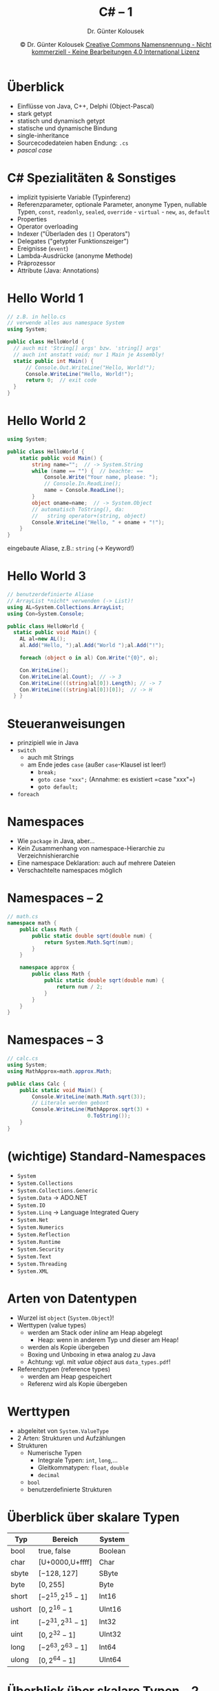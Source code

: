 #+TITLE: C# -- 1
#+AUTHOR: Dr. Günter Kolousek
#+DATE: \copy Dr. Günter Kolousek \hspace{12ex} [[http://creativecommons.org/licenses/by-nc-nd/4.0/][Creative Commons Namensnennung - Nicht kommerziell - Keine Bearbeitungen 4.0 International Lizenz]]

#+OPTIONS: H:1 toc:nil
#+LATEX_CLASS: beamer
#+LATEX_CLASS_OPTIONS: [presentation]
#+BEAMER_THEME: Execushares
#+COLUMNS: %45ITEM %10BEAMER_ENV(Env) %10BEAMER_ACT(Act) %4BEAMER_COL(Col) %8BEAMER_OPT(Opt)

# +LATEX_HEADER:\usepackage{enumitem}
# +LATEX: \setlistdepth{4}
# +LATEX: \renewlist{itemize}{itemize}{4}
# +LATEX: \setitemize{label=\usebeamerfont*{itemize item}\usebeamercolor[fg]{itemize item}\usebeamertemplate{itemize item}}
#+LATEX_HEADER:\usepackage{pgfpages}
#+LATEX_HEADER:\usepackage{tikz}
#+LATEX_HEADER:\usetikzlibrary{shapes,arrows}
# +LATEX_HEADER:\pgfpagesuselayout{2 on 1}[a4paper,border shrink=5mm]u
# +LATEX: \mode<handout>{\setbeamercolor{background canvas}{bg=black!5}}
#+LATEX_HEADER:\usepackage{xspace}
#+LATEX: \newcommand{\cpp}{C++\xspace}

#+LATEX_HEADER: \newcommand{\N}{\ensuremath{\mathbb{N}}\xspace}
#+LATEX_HEADER: \newcommand{\R}{\ensuremath{\mathbb{R}}\xspace}
#+LATEX_HEADER: \newcommand{\Z}{\ensuremath{\mathbb{Z}}\xspace}
#+LATEX_HEADER: \newcommand{\Q}{\ensuremath{\mathbb{Q}}\xspace}
# +LATEX_HEADER: \renewcommand{\C}{\ensuremath{\mathbb{C}}\xspace}
#+LATEX_HEADER: \renewcommand{\P}{\ensuremath{\mathcal{P}}\xspace}
#+LATEX_HEADER: \newcommand{\sneg}[1]{\ensuremath{\overline{#1}}\xspace}
#+LATEX_HEADER: \renewcommand{\mod}{\mbox{ mod }}

#+LATEX_HEADER: \newcommand{\eps}{\ensuremath{\varepsilon}\xspace}
# +LATEX_HEADER: \newcommand{\sub}[1]{\textsubscript{#1}}
# +LATEX_HEADER: \newcommand{\super}[1]{\textsuperscript{#1}}
#+LATEX_HEADER: \newcommand{\union}{\ensuremath{\cup}}

#+LATEX_HEADER: \newcommand{\sseq}{\ensuremath{\subseteq}\xspace}

#+LATEX_HEADER: \usepackage{textcomp}
#+LATEX_HEADER: \usepackage{ucs}
#+LaTeX_HEADER: \usepackage{float}

# +LaTeX_HEADER: \shorthandoff{"}

#+LATEX_HEADER: \newcommand{\imp}{\ensuremath{\rightarrow}\xspace}
#+LATEX_HEADER: \newcommand{\ar}{\ensuremath{\rightarrow}\xspace}
#+LATEX_HEADER: \newcommand{\bicond}{\ensuremath{\leftrightarrow}\xspace}
#+LATEX_HEADER: \newcommand{\biimp}{\ensuremath{\leftrightarrow}\xspace}
#+LATEX_HEADER: \newcommand{\conj}{\ensuremath{\wedge}\xspace}
#+LATEX_HEADER: \newcommand{\disj}{\ensuremath{\vee}\xspace}
#+LATEX_HEADER: \newcommand{\anti}{\ensuremath{\underline{\vee}}\xspace}
#+LATEX_HEADER: \newcommand{\lnegx}{\ensuremath{\neg}\xspace}
#+LATEX_HEADER: \newcommand{\lequiv}{\ensuremath{\Leftrightarrow}\xspace}
#+LATEX_HEADER: \newcommand{\limp}{\ensuremath{\Rightarrow}\xspace}
#+LATEX_HEADER: \newcommand{\aR}{\ensuremath{\Rightarrow}\xspace}
#+LATEX_HEADER: \newcommand{\lto}{\ensuremath{\leadsto}\xspace}

#+LATEX_HEADER: \renewcommand{\neg}{\ensuremath{\lnot}\xspace}

#+LATEX_HEADER: \newcommand{\eset}{\ensuremath{\emptyset}\xspace}

* Überblick
- Einflüsse von Java, C++, Delphi (Object-Pascal)
- stark getypt
- statisch und dynamisch getypt
- statische und dynamische Bindung
- single-inheritance
- Sourcecodedateien haben Endung: =.cs=
- /pascal case/

* C# Spezialitäten & Sonstiges
\vspace{1em}
- implizit typisierte Variable (Typinferenz)
- Referenzparameter, optionale Parameter, anonyme Typen,
  nullable Typen, =const=, =readonly=, =sealed=, =override= -
  =virtual= - =new=, =as=, =default=
- Properties
- Operator overloading
- Indexer ("Überladen des =[]= Operators")
- Delegates ("getypter Funktionszeiger")
- Ereignisse (=event=)
- Lambda-Ausdrücke (anonyme Methode)
- Präprozessor
- Attribute (Java: Annotations)

* Hello World 1
#+begin_src csharp
// z.B. in hello.cs
// verwende alles aus namespace System
using System;

public class HelloWorld {
  // auch mit 'String[] args' bzw. 'string[] args'
  // auch int anstatt void; nur 1 Main je Assembly!
  static public int Main() {
      // Console.Out.WriteLine("Hello, World!");
      Console.WriteLine("Hello, World!");
      return 0;  // exit code
  }
}
#+end_src

* Hello World 2
\vspace{1.5em}
#+begin_src csharp
using System;

public class HelloWorld {
    static public void Main() {
        string name="";  // -> System.String
        while (name == "") {  // beachte: ==
            Console.Write("Your name, please: ");
            // Console.In.ReadLine();
            name = Console.ReadLine();
        }
        object oname=name;  // -> System.Object
        // automatisch ToString(), da:
        //   string operator+(string, object)
        Console.WriteLine("Hello, " + oname + "!");
    }
}
#+end_src
\vspace{-0.5em}
\small
eingebaute Aliase, z.B.: =string= (\to Keyword!)

* Hello World 3
\vspace{1.5em}
#+begin_src csharp
// benutzerdefinierte Aliase
// ArrayList *nicht* verwenden (-> List)!
using AL=System.Collections.ArrayList;
using Con=System.Console;
 
public class HelloWorld {
  static public void Main() {
    AL al=new AL();
    al.Add("Hello, ");al.Add("World ");al.Add("!");

    foreach (object o in al) Con.Write("{0}", o);

    Con.WriteLine();
    Con.WriteLine(al.Count);  // -> 3
    Con.WriteLine(((string)al[0]).Length); // -> 7
    Con.WriteLine(((string)al[0])[0]);  // -> H
  } }
#+end_src

* Steueranweisungen
- prinzipiell wie in Java
- =switch=
  - auch mit Strings
  - am Ende jedes =case= (außer =case=-Klausel ist leer!)
    - =break;=
    - =goto case "xxx";= (Annahme: es existiert =case "xxx"​=)
    - =goto default;=
- =foreach=

* Namespaces
- Wie =package= in Java, aber...
- Kein Zusammenhang von namespace-Hierarchie zu Verzeichnishierarchie
- Eine namespace Deklaration: auch auf mehrere Dateien
- Verschachtelte namespaces möglich

* Namespaces -- 2
\vspace{1em}
#+begin_src csharp
// math.cs
namespace math {
    public class Math {
        public static double sqrt(double num) {
            return System.Math.Sqrt(num);
        }
    }
 
    namespace approx {
        public class Math {
            public static double sqrt(double num) {
                return num / 2;
            }
        }
    }
}
#+end_src

* Namespaces -- 3
#+begin_src csharp
// calc.cs
using System;
using MathApprox=math.approx.Math;
 
public class Calc {
    public static void Main() {
        Console.WriteLine(math.Math.sqrt(3));
        // Literale werden geboxt
        Console.WriteLine(MathApprox.sqrt(3) +
                          0.ToString());
    }
}
#+end_src    

* (wichtige) Standard-Namespaces
\vspace{1.5em}
- =System=
- =System.Collections=
- =System.Collections.Generic=
- =System.Data= \to ADO.NET
- =System.IO=
- =System.Linq= \to Language Integrated Query
- =System.Net=
- =System.Numerics=
- =System.Reflection=
- =System.Runtime=
- =System.Security=
- =System.Text=
- =System.Threading=
- =System.XML=

* Arten von Datentypen
- Wurzel ist =object= (=System.Object=)!
- Werttypen (value types)
  - werden am Stack oder /inline/ am Heap abgelegt
    - Heap: wenn in anderem Typ und dieser am Heap!
  - werden als Kopie übergeben
  - Boxing und Unboxing in etwa analog zu Java
  - Achtung: vgl. mit /value object/ aus =data_types.pdf=!
- Referenztypen (reference types)
  - werden am Heap gespeichert
  - Referenz wird als Kopie übergeben

* COMMENT Überblick über das Typsystem
- Strukturen
- Aufzählungen
- Klassen
- Schnittstellen
- Delegates

* Werttypen
- abgeleitet von =System.ValueType=
- 2 Arten: Strukturen und Aufzählungen
- Strukturen
  - Numerische Typen
    - Integrale Typen: =int=, =long=,...
    - Gleitkommatypen: =float=, =double=
    - =decimal=
  - =bool=
  - benutzerdefinierte Strukturen

* Überblick über skalare Typen

| Typ    | Bereich         | System  |
|--------+-----------------+---------|
| bool   | true, false     | Boolean |
| char   | [U+0000,U+ffff] | Char    |
| sbyte  | $[-128,127]$    | SByte   |
| byte   | $[0,255]$       | Byte    |
| short  | $[-2^{15}, 2^{15}-1]$ | Int16   |
| ushort | $[0,2^{16}-1$      | UInt16  |
| int    | $[-2^{31}, 2^{31}-1]$ | Int32   |
| uint   | $[0, 2^{32}-1]$    | UInt32  |
| long   | $[-2^{63}, 2^{63}-1]$ | Int64   |
| ulong  | $[0, 2^{64}-1]$    | UInt64  |

* Überblick über skalare Typen -- 2
\vspace{1em}
- =float=
  - =System.Single=
  - 32 Bits
  - Bereich: $[-3.4\cdot10^{38},-1.5\cdot10^{-45}], [1.5\cdot10^{-45}, 3.4\cdot10^{38}]$
  - signifikante Stellen: 7
- =double=
  - =System.Double=
  - 64 Bits
  - Bereich: $[-1.7\cdot10^{308}, -5\cdot10^{-324}], [5\cdot10^{-324}, 1.7\cdot 10^{308}]$
  - signifikante Stellen: 15-16
- =decimal=
  - =System.Decimal=
  - 128 Bits
  - Bereich: $[-7.9\cdot10^{28}, 7.9\cdot 10^{28}]$
  - signifikante Stellen: 28-29
  - Basis 10!

* Überblick über skalare Typen -- 3
\vspace{1.5em}
\small
#+begin_src csharp
using System;
public class Program {
  public static void Main() {
    Console.WriteLine("{0}: bytes={1}, range=[{2},{3}]",
      typeof(float), sizeof(float),
      float.MinValue, float.MaxValue);
    Console.WriteLine("{0}: bytes={1}, range=[{2},{3}]",
      typeof(double), sizeof(double),
      double.MinValue, double.MaxValue);
    Console.WriteLine("{0}: bytes={1}, range=[{2},{3}]",
      typeof(decimal), sizeof(decimal),
      decimal.MinValue, decimal.MaxValue); } }
#+end_src

#+begin_example
System.Single: bytes:4,
  range:[-3,402823E+38,3,402823E+38]
System.Double: bytes:8,
  range:[-1,79769313486232E+308,1,79769313486232E+308]
System.Decimal: bytes:16,
  range:[-79228162514264337593543950335,79228162514264337593543950335]
#+end_example

* Zahlenliterale
#+begin_src csharp
long l=123L;  // auch 123l, aber...
long l2=0xcafe;  // keine oktale...
long l3=0x1234_5678_90AB;
uint ui=1234U;
ulong ul=1234UL;
uint bin=0b1101_1110_0011;
float f=0.1f;
double d=0.1;
decimal eur=123.456M;  // -> money
#+end_src

* Variablen
\vspace{1.5em}
- lokale Variable /muss/ vor Verwendung Wert haben!
- Instanzvariablen werden automatisch initialisert ("Nullwert")
- Beispiele
  #+begin_src csharp
  class Program {
      static int j=1;
      static void Main() {
          int i;  // not initialized
          i=1;  // assignement
          var k=3;  // type: int
          for (int l=1; l<10; l++) {
              int i=123;  // syntax error!
          }
          int j=2;  // not a syntax error!
          string @class="abc";  // @ -> escape
          Console.WriteLine(@class);  // -> abc
      } }
  #+end_src

* Variablen -- 2
\vspace{1.5em}
\footnotesize
#+begin_src csharp
using System;
class Program {  // nullable types...
  static void Main() {
    int x1=1;
    // Nullable<int> x2=null;  // for value types!
    int? x2=null; 
    Console.WriteLine(x2 + 1 == null);  // -> True
    // be aware of: if-else!
    Console.WriteLine(x1 < x2);  // -> False
    int? x3=x1;  // implicit conversion
    //int x4=x3;  // compiler error
    int x4=(int)x3;  // -> InvalidOperationExc. if (x3==null)
    Console.WriteLine(x4);  // -> 1
    int x5=x3.HasValue ? x3.Value : -1;  // properties
    try {
        Console.WriteLine(x2.Value);
    } catch (System.InvalidOperationException) {
        Console.WriteLine(x2.GetValueOrDefault()); // -> 0
    }
    int x6=x3 ?? -1;  // coalescing operator 
  } }
#+end_src

* Aufzählungen
\vspace{1.5em}
\small
#+begin_src csharp
using System;
class Program {    
    enum Color : byte {  // default: int
      red, green, blue}   
    static void Main() {
        Color c1=Color.red;
        Console.WriteLine(c1);  // -> red
        Console.WriteLine($"{c1:D}");  // -> 0
        int i=(int)c1;
        Console.WriteLine(i);  // -> 0
        
        Color red;
        if (Enum.TryParse<Color>("red", out red))
            Console.WriteLine(red);  // -> red
        
        foreach (var c in
          Enum.GetNames(typeof(Color)))
            Console.WriteLine(c);  // -> red...
    } }
#+end_src

* Aufzählungen -- 2
\vspace{1.5em}
\footnotesize
#+begin_src csharp
using System;
class Program {
    [Flags]
    enum DOW {
        monday=0x01, tuesday=0x02,
        wednesday=0x04, thursday=0x08,
        friday=0x10, saturday=0x20,
        sunday=0x40, weekend=saturday | sunday,
        workday=0x1f,
        allweek=workday | weekend
    }
    static void Main() {
        DOW d=DOW.monday;
        Console.WriteLine(d);  // -> monday
        Console.WriteLine(DOW.weekend);
        // -> weekend
        Console.WriteLine(DOW.monday | DOW.tuesday);
        // -> monday, tuesday
    } }
#+end_src

* Referenztypen
- alles was keine Werttypen sind
  - eingebaut: =string=, =object=, =dynamic=
  - benutzerdefiniert: Klassen, Interfaces, Delegates

* Strings
- Stringliterale
  - =string= für =System.String=
    - ~​"Ein String mit 3A \x41 \u0041."​~
  - Verbatim String
    - ~@"c:\test\x42"​~ \ar ~c:\test\x42~
    - \ keine Bedeutung, daher:
      ~@"Verbatim-String mit """​~  \ar =​Verbatim-String mit "​=
  - Format String
    - 
      #+begin_example
      string s1="World";
      Console.WriteLine($"Hello {s1}");
      #+end_example
- Vergleich:
  - ~​"abc".Equals("abc")~, ~​"abc" == "abc"​~, ~​"abc".CompareTo("abc") == 0~
    - d.h. ~operator==~ (und ~!=~) ist überschrieben (aber nicht =<=,...)
  - ~​object.ReferenceEquals(s1, s2)~

* Strings -- 2
\vspace{1.5em}
- Methoden
  \footnotesize
  #+begin_src csharp
  using static System.Console;
  public class Program {
    public static void Main() {
      var msg="a,b,c,d,e";
      WriteLine(msg[0]);  // -> a
      WriteLine(msg.StartsWith("a,b"));  // -> True
      WriteLine(msg.IndexOf(",d"));  // -> 5
      WriteLine(msg.LastIndexOf(","));  // -> 7
      // -> b,c,d,e
      WriteLine(msg.Substring(2, msg.Length - 2));
      WriteLine("  a,b,c,d,e   ".Trim() == msg);  // -> True
      WriteLine("  a,b,c,d,e   ".TrimStart().TrimEnd()
                 == msg);  // -> True
      WriteLine(msg.Insert(0, "x,"));  // -> x,a,b,c,d,e
      WriteLine(msg.Replace(",", ";")); // -> a;b;c;d;e
      WriteLine(msg.Remove(2, 2));  // -> a,c,d,e
      // -> [a, b, c, d, e]
      WriteLine("[{0}]", string.Join(", ", msg.Split(",")));
      WriteLine("X{0}X", "abc".PadLeft(5));  // -> X  abcX
    } }
  #+end_src

* Strings -- 3
\vspace{1em}
- Statische Methoden
  - =using str = System.String;=
  - ~s3 = str.Concat(s1, s2);~
  - ~s2 = str.Copy(s1);~
  - ~s = str.Join(", ", new str[]{"a","b"}));~
  - ~s = str.Format("{0}EUR={1:f}USD",eur,dol);~
    - ={N[,m][:fmt]}=
    - =m= ... Feldbreite, negativ \ar linksbündig
    - =fmt= ... Formatierungscode
  - Formatierungscodes, z.B.:
    - =f= Festkomma mit 2 Nachkommastellen
    - =n= mit Tausenderpunkten und 2 Nachkommastellen
    - =p= Prozent: aus 0.25 wird 25%
    - =o= ISO 8601 bei Datum&Zeit
    - =s= "sortable" bei Datum&Zeit (wie ISO 8601, aber ohne Zeitzone und Sekundenbruchteile)
- \ar =System.Text.StringBuilder=

* Strings -- 4
\vspace{2em}
\footnotesize
#+begin_src csharp
using System;  using static System.Console;
public class Program {
  public static void Main() {
    var res=string.Format("{0,10:C}", 1234.567M);
    WriteLine(res);  // currency
    WriteLine("{0,10:C2}", 1234.567M);
    WriteLine("{0,10:D6}", -1234);  // decimal
    WriteLine("{0,10:E2}", 1234.567M);  // exponential
    WriteLine("{0,10:F2}", 1234.567M);  // fixed-point
    WriteLine("{0,10:N1}", 1234.567M);  // number
    WriteLine("{0,10:X}", 123456);  // hexadecizmal
    DateTime local_date = DateTime.Now;
    WriteLine("{0:s}", local_date);  } }
#+end_src
\vspace{-1.5em}
#+begin_example
€ 1.234,57
€ 1.234,57
   -001234
 1,23E+003
   1234,57
   1.234,6
     1E240
2018-07-18T21:31:58
#+end_example

* =StringBuilder=
\footnotesize
#+begin_src csharp
using System;
using System.Text;  // -> StringBuilder
using static System.Console;
public class Program {
  public static void Main() {
    StringBuilder sb=new StringBuilder("Hello");
    sb.Append(" World!");
    WriteLine(sb);  // -> Hello World! (->ToString())
    WriteLine("{0}, {1}", sb.Capacity, sb.Length);//-> 16, 20
    sb = new StringBuilder(30);
    WriteLine(sb.Capacity);  // -> 30
    sb.Append("llx ");
    sb.Append('W');
    sb.Insert(0, "He");
    sb.Replace("x", "o");
    sb.AppendFormat("{0}", "orld!");
    WriteLine(sb);  // -> Hello World!
#+end_src

* =StringBuilder= -- 2
#+begin_src csharp
        sb = new StringBuilder("---", 30);
        sb.AppendLine();
        sb.Remove(0, 4);
        sb.AppendLine("hello World!");
        sb.Append(true);
        WriteLine(sb[0]);  // -> H
        sb[0] = 'H';
        WriteLine(sb);  // -> Hello World!\nTrue
    }
}
#+end_src
* =object=
\vspace{1.8em}
- =ToString= ... à la Java
- =GetHashCode=
- =Equals=
  - zusätzlich: statische Methode =Equals(object o1, object o2)= (\to =null=-Werte!)
- =Finalize= ... wird vom GC automatisch aufgerufen
- =GetType= \to =System.Type=
  \small
  #+begin_src csharp
  using System;

  class Program {        
      static void Main() {
          int i=1;
          var type=i.GetType();
          Console.WriteLine(type);  // System.Int32
          Console.WriteLine(type.IsPrimitive);
          // -> True
      } }
  #+end_src

* =dynamic=
\vspace{1.5em}
\footnotesize
#+begin_src csharp
using System;

class Program {    
    static void Main() {
        dynamic dyn;
        dyn = 100;
        Console.WriteLine(dyn.GetType() + ": " + dyn);
        // -> System.Int32: 100
        dyn = "abc";
        Console.WriteLine(dyn.GetType() + ": " + dyn);
        // -> System.String: abc
        Console.WriteLine(dyn is string);  // -> True
        try {
            dyn.DoWhatIWant();
        } catch (Exception e) {
            Console.WriteLine(e.Message);
            // -> `string' does not contain a definition
            //  for `DoWhatIWant'
        }
    }
}
#+end_src
* Arrays
\vspace{1.5em}
- wie in Java, aber...
- spezielle Syntax zum Deklarieren, Initialisieren und Verwenden
- es wird jeweils eine Subklasse von der abstrakten Klasse =System.Array= angelegt
- eindimensional:
  \footnotesize
  #+begin_src csharp
  using System;
  class Program {    
      static void Main() {
          int[] arr;
          arr = new int[3];
          int[] arr2=new int[]{1,2,3};
          int[] arr3={4,5,6};
          Console.WriteLine(arr[0]); // -> 0
          foreach (var elem in arr2) {
              Console.Write(elem + " ");
          }
          Console.WriteLine("\n" + arr.Length); // -> 3
      } }
  #+end_src

* Arrays -- 2
\vspace{1em}
- 2-dimensional:
  \footnotesize
  #+begin_src csharp
  using System;
  class Program {    
      static void Main() {
          //             rows x columns
          int[,] mat=new int[3,3];
          mat[0,0] = 1;
          mat[0,1] = 2;
          mat[0,2] = 3;
          Console.WriteLine(mat[0,0]);  // -> 1
          Console.WriteLine(mat[1,1]);  // -> 0
          Console.WriteLine(mat.Length);  // -> 9
          int[,] mat2={
              {1, 2, 3}, 
              {4, 5, 6}
          };
          Console.WriteLine(mat2.Rank);  // -> 2
          Console.WriteLine(mat2.GetLength(0));  // -> 3
          Console.WriteLine(mat2.GetLength(1));  // -> 3
      } }
  #+end_src
  
* Arrays -- 3
\vspace{1.5em}
- non-rectangular (jagged)
  \footnotesize
  #+begin_src csharp
  int[][] nonrect={
      new int[]{0},
      new int[]{1,2},
      new int[]{3,4,5},
      new int[]{6,7,8,9}};
  WriteLine(nonrect[2][1]); // -> 4
  #+end_src
  \normalsize
- Anlegen und kopieren
  \footnotesize
  #+begin_src csharp
  using System;
  class Program {
    static void Main() {
      int[] pos{1,2};
      Array arr = Array.CreateInstance(typeof(int),3);
      arr.SetValue(1, 0);  // arr.SetValue(o, x, y)
      arr.SetValue(2, 1);  // arr.SetValue(o, pos)
      arr.SetValue(3, 2);  // arr.SetValue(o, x, y, z)
      Console.WriteLine(arr.GetValue(1));  // -> 2
      Array arr2=(int[])arr.Clone();  // shallow copy!
    } }  // deep copy needed? -> iterate!
  #+end_src

* Arrays -- 4
- Klasse =System.Array=: Basisklasse für Arrays!!
  - Instanzmethoden
    - =Clone=, =Equals=, =CopyTo=,...
  - Statische Methoden, z.B.:
    - =BinarySearch=, =Copy=, =IndexOf=, =Reverse=, =Sort=,...
  - Properties:
    - =Length= ... Anzahl aller Elemente
    - =Rank= ... Anzahl der Dimensionen (bei multi-dimensionalen Arrays)

* Arrays -- 5
\vspace{1em}
#+begin_src csharp
using System;
class Program {    
    static void Main() {
        string[] names={
            "hugo",
            "mini",
            "maxi",
            "anne",
            "anneliese"
        };
        Array.Sort(names);
        foreach (var n in names)
            Console.WriteLine(n);
    } }
// class? -> interface IComparable
//        -> method CompareTo
#+end_src
* =ValueTuple=
\vspace{1.5em}
- ist ein =ValueType= (i.G.z. =System.Collections.Tupel=)
  - kann gut für Rückgabewerte verwendet werden
  - Vergleich zweier Tupel mit ~==~ bzw. ~!=~ erst ab C# 7.3!
\scriptsize
#+begin_src csharp
using System;
using static System.Console;
struct Person {
  public string lname;   public string fname;
  public override String ToString()=>$"{lname} {fname}"; }
public class Program {
 public static void Main() {
   Person p; p.lname = "muster"; p.fname = "maxi";
   
   var t=("maxi", 2, p); WriteLine($"{t.Item1},{t.Item2},{t.Item3}");
   
   (string s, int i, Person p) t2=("root", 1, p);
   WriteLine($"{t2.s},{t2.i},{t2.p}");
   
   var t3=(n:"mini", id:3, p:p); WriteLine($"{t3.n},{t3.id},{t3.p}");

   (var n, var id, var p2) = t3; WriteLine($"{n},{id},{p2}");

   (var n2, _, _) = t3; Console.WriteLine(n2); } }
#+end_src
